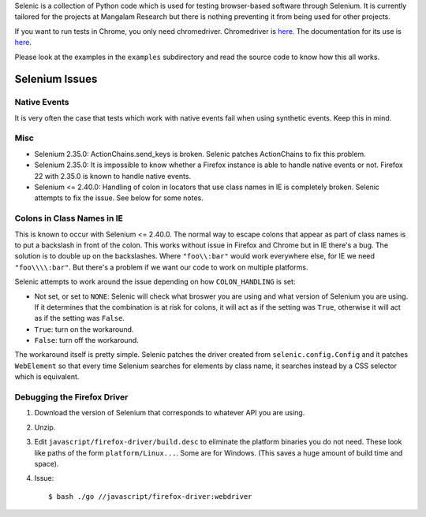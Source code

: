 Selenic is a collection of Python code which is used for testing
browser-based software through Selenium. It is currently tailored for
the projects at Mangalam Research but there is nothing preventing it
from being used for other projects.

If you want to run tests in Chrome, you only need
chromedriver. Chromedriver is `here
<https://code.google.com/p/chromedriver/downloads/list>`__. The
documentation for its use is `here
<http://code.google.com/p/selenium/wiki/ChromeDriver>`__.

Please look at the examples in the ``examples`` subdirectory and read
the source code to know how this all works.

Selenium Issues
===============

Native Events
-------------

It is very often the case that tests which work with native events
fail when using synthetic events. Keep this in mind.

Misc
----

* Selenium 2.35.0: ActionChains.send_keys is broken. Selenic patches
  ActionChains to fix this problem.

* Selenium 2.35.0: It is impossible to know whether a Firefox instance
  is able to handle native events or not. Firefox 22 with 2.35.0 is
  known to handle native events.

* Selenium <= 2.40.0: Handling of colon in locators that use class
  names in IE is completely broken. Selenic attempts to fix the
  issue. See below for some notes.

Colons in Class Names in IE
---------------------------

This is known to occur with Selenium <= 2.40.0. The normal way to
escape colons that appear as part of class names is to put a backslash
in front of the colon. This works without issue in Firefox and Chrome
but in IE there's a bug. The solution is to double up on the
backslashes. Where ``"foo\\:bar"`` would work everywhere else, for IE
we need ``"foo\\\\:bar"``. But there's a problem if we want our code
to work on multiple platforms.

Selenic attempts to work around the issue depending on how
``COLON_HANDLING`` is set:

* Not set, or set to ``NONE``: Selenic will check what broswer you are
  using and what version of Selenium you are using. If it determines
  that the combination is at risk for colons, it will act as if the
  setting was ``True``, otherwise it will act as if the setting was
  ``False``.

* ``True``: turn on the workaround.

* ``False``: turn off the workaround.

The workaround itself is pretty simple. Selenic patches the driver
created from ``selenic.config.Config`` and it patches ``WebElement``
so that every time Selenium searches for elements by class name, it
searches instead by a CSS selector which is equivalent.

Debugging the Firefox Driver
----------------------------

#. Download the version of Selenium that corresponds to whatever API
   you are using.

#. Unzip.

#. Edit ``javascript/firefox-driver/build.desc`` to eliminate the
   platform binaries you do not need. These look like paths of the
   form ``platform/Linux...``. Some are for Windows. (This saves a
   huge amount of build time and space).

#. Issue::

    $ bash ./go //javascript/firefox-driver:webdriver
